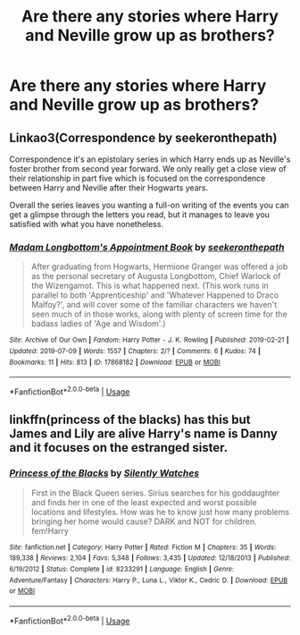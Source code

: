 #+TITLE: Are there any stories where Harry and Neville grow up as brothers?

* Are there any stories where Harry and Neville grow up as brothers?
:PROPERTIES:
:Author: CaptainPieSeas
:Score: 3
:DateUnix: 1563748516.0
:DateShort: 2019-Jul-22
:END:

** Linkao3(Correspondence by seekeronthepath)

Correspondence it's an epistolary series in which Harry ends up as Neville's foster brother from second year forward. We only really get a close view of their relationship in part five which is focused on the correspondence between Harry and Neville after their Hogwarts years.

Overall the series leaves you wanting a full-on writing of the events you can get a glimpse through the letters you read, but it manages to leave you satisfied with what you have nonetheless.
:PROPERTIES:
:Author: time_whisper
:Score: 1
:DateUnix: 1563764677.0
:DateShort: 2019-Jul-22
:END:

*** [[https://archiveofourown.org/works/17868182][*/Madam Longbottom's Appointment Book/*]] by [[https://www.archiveofourown.org/users/seekeronthepath/pseuds/seekeronthepath][/seekeronthepath/]]

#+begin_quote
  After graduating from Hogwarts, Hermione Granger was offered a job as the personal secretary of Augusta Longbottom, Chief Warlock of the Wizengamot. This is what happened next. (This work runs in parallel to both 'Apprenticeship' and 'Whatever Happened to Draco Malfoy?', and will cover some of the familiar characters we haven't seen much of in those works, along with plenty of screen time for the badass ladies of 'Age and Wisdom'.)
#+end_quote

^{/Site/:} ^{Archive} ^{of} ^{Our} ^{Own} ^{*|*} ^{/Fandom/:} ^{Harry} ^{Potter} ^{-} ^{J.} ^{K.} ^{Rowling} ^{*|*} ^{/Published/:} ^{2019-02-21} ^{*|*} ^{/Updated/:} ^{2019-07-09} ^{*|*} ^{/Words/:} ^{1557} ^{*|*} ^{/Chapters/:} ^{2/?} ^{*|*} ^{/Comments/:} ^{6} ^{*|*} ^{/Kudos/:} ^{74} ^{*|*} ^{/Bookmarks/:} ^{11} ^{*|*} ^{/Hits/:} ^{813} ^{*|*} ^{/ID/:} ^{17868182} ^{*|*} ^{/Download/:} ^{[[https://archiveofourown.org/downloads/17868182/Madam%20Longbottoms.epub?updated_at=1562723401][EPUB]]} ^{or} ^{[[https://archiveofourown.org/downloads/17868182/Madam%20Longbottoms.mobi?updated_at=1562723401][MOBI]]}

--------------

*FanfictionBot*^{2.0.0-beta} | [[https://github.com/tusing/reddit-ffn-bot/wiki/Usage][Usage]]
:PROPERTIES:
:Author: FanfictionBot
:Score: 1
:DateUnix: 1563764698.0
:DateShort: 2019-Jul-22
:END:


** linkffn(princess of the blacks) has this but James and Lily are alive Harry's name is Danny and it focuses on the estranged sister.
:PROPERTIES:
:Author: Garanar
:Score: 0
:DateUnix: 1563750390.0
:DateShort: 2019-Jul-22
:END:

*** [[https://www.fanfiction.net/s/8233291/1/][*/Princess of the Blacks/*]] by [[https://www.fanfiction.net/u/4036441/Silently-Watches][/Silently Watches/]]

#+begin_quote
  First in the Black Queen series. Sirius searches for his goddaughter and finds her in one of the least expected and worst possible locations and lifestyles. How was he to know just how many problems bringing her home would cause? DARK and NOT for children. fem!Harry
#+end_quote

^{/Site/:} ^{fanfiction.net} ^{*|*} ^{/Category/:} ^{Harry} ^{Potter} ^{*|*} ^{/Rated/:} ^{Fiction} ^{M} ^{*|*} ^{/Chapters/:} ^{35} ^{*|*} ^{/Words/:} ^{189,338} ^{*|*} ^{/Reviews/:} ^{2,104} ^{*|*} ^{/Favs/:} ^{5,348} ^{*|*} ^{/Follows/:} ^{3,435} ^{*|*} ^{/Updated/:} ^{12/18/2013} ^{*|*} ^{/Published/:} ^{6/19/2012} ^{*|*} ^{/Status/:} ^{Complete} ^{*|*} ^{/id/:} ^{8233291} ^{*|*} ^{/Language/:} ^{English} ^{*|*} ^{/Genre/:} ^{Adventure/Fantasy} ^{*|*} ^{/Characters/:} ^{Harry} ^{P.,} ^{Luna} ^{L.,} ^{Viktor} ^{K.,} ^{Cedric} ^{D.} ^{*|*} ^{/Download/:} ^{[[http://www.ff2ebook.com/old/ffn-bot/index.php?id=8233291&source=ff&filetype=epub][EPUB]]} ^{or} ^{[[http://www.ff2ebook.com/old/ffn-bot/index.php?id=8233291&source=ff&filetype=mobi][MOBI]]}

--------------

*FanfictionBot*^{2.0.0-beta} | [[https://github.com/tusing/reddit-ffn-bot/wiki/Usage][Usage]]
:PROPERTIES:
:Author: FanfictionBot
:Score: 1
:DateUnix: 1563750406.0
:DateShort: 2019-Jul-22
:END:
